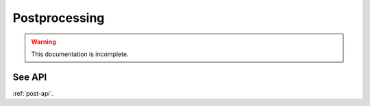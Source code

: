 Postprocessing
==============

.. warning::
    This documentation is incomplete.

See API
-------

:ref:`post-api`.
